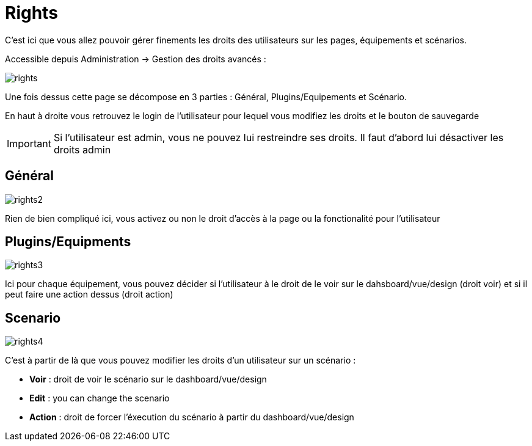 = Rights

C'est ici que vous allez pouvoir gérer finements les droits des utilisateurs sur les pages, équipements et scénarios.

Accessible depuis Administration -> Gestion des droits avancés :

image::../images/rights.png[]

Une fois dessus cette page se décompose en 3 parties : Général, Plugins/Equipements et Scénario.

En haut à droite vous retrouvez le login de l'utilisateur pour lequel vous modifiez les droits et le bouton de sauvegarde

[IMPORTANT]
Si l'utilisateur est admin, vous ne pouvez lui restreindre ses droits. Il faut d'abord lui désactiver les droits admin

== Général

image::../images/rights2.png[]

Rien de bien compliqué ici, vous activez ou non le droit d'accès à la page ou la fonctionalité pour l'utilisateur

== Plugins/Equipments

image::../images/rights3.png[]

Ici pour chaque équipement, vous pouvez décider si l'utilisateur à le droit de le voir sur le dahsboard/vue/design (droit voir) et si il peut faire une action dessus (droit action)

== Scenario

image::../images/rights4.png[]

C'est à partir de là que vous pouvez modifier les droits d'un utilisateur sur un scénario : 

* *Voir* : droit de voir le scénario sur le dashboard/vue/design
* *Edit* : you can change the scenario
* *Action* : droit de forcer l'éxecution du scénario à partir du dashboard/vue/design